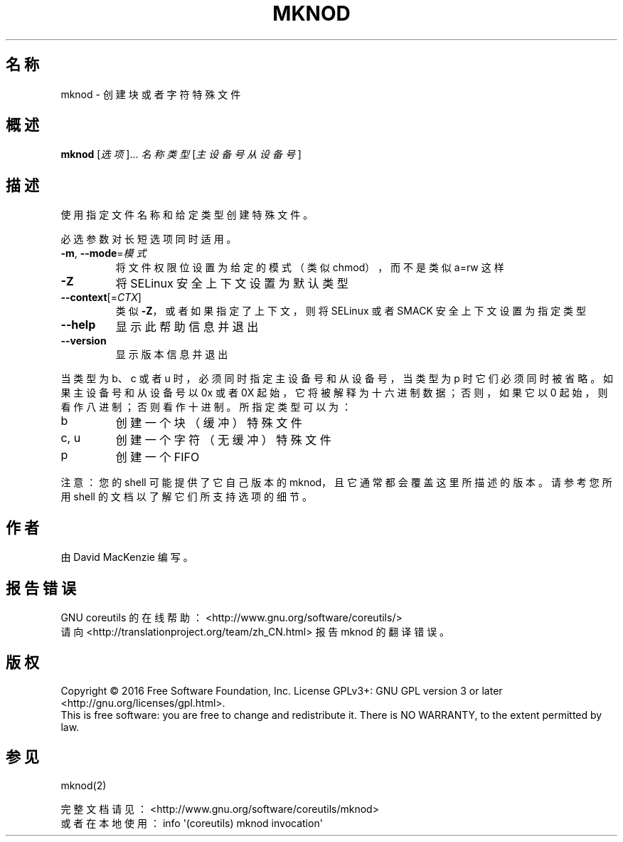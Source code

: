 .\" DO NOT MODIFY THIS FILE!  It was generated by help2man 1.47.3.
.\"*******************************************************************
.\"
.\" This file was generated with po4a. Translate the source file.
.\"
.\"*******************************************************************
.TH MKNOD 1 2016年12月 "GNU coreutils 8.26" 用户命令
.SH 名称
mknod \- 创建块或者字符特殊文件
.SH 概述
\fBmknod\fP [\fI\,选项\/\fP]... \fI\,名称 类型 \/\fP[\fI\,主设备号 从设备号\/\fP]
.SH 描述
.\" Add any additional description here
.PP
使用指定文件名称和给定类型创建特殊文件。
.PP
必选参数对长短选项同时适用。
.TP 
\fB\-m\fP, \fB\-\-mode\fP=\fI\,模式\/\fP
将文件权限位设置为给定的模式（类似 chmod），而不是类似 a=rw 这样
.TP 
\fB\-Z\fP
将 SELinux 安全上下文设置为默认类型
.TP 
\fB\-\-context\fP[=\fI\,CTX\/\fP]
类似 \fB\-Z\fP，或者如果指定了上下文，则将 SELinux 或者 SMACK 安全上下文设置为指定类型
.TP 
\fB\-\-help\fP
显示此帮助信息并退出
.TP 
\fB\-\-version\fP
显示版本信息并退出
.PP
当类型为 b、c 或者 u 时，必须同时指定主设备号和从设备号，当类型为 p 时它们必须同时被省略。如果主设备号和从设备号以 0x 或者 0X
起始，它将被解释为十六进制数据；否则，如果它以 0 起始，则看作八进制；否则看作十进制。所指定类型可以为：
.TP 
b
创建一个块（缓冲）特殊文件
.TP 
c, u
创建一个字符（无缓冲）特殊文件
.TP 
p
创建一个 FIFO
.PP
注意：您的 shell 可能提供了它自己版本的 mknod，且它通常都会覆盖这里所描述的版本。请参考您所用 shell
的文档以了解它们所支持选项的细节。
.SH 作者
由 David MacKenzie 编写。
.SH 报告错误
GNU coreutils 的在线帮助： <http://www.gnu.org/software/coreutils/>
.br
请向 <http://translationproject.org/team/zh_CN.html> 报告 mknod 的翻译错误。
.SH 版权
Copyright \(co 2016 Free Software Foundation, Inc.  License GPLv3+: GNU GPL
version 3 or later <http://gnu.org/licenses/gpl.html>.
.br
This is free software: you are free to change and redistribute it.  There is
NO WARRANTY, to the extent permitted by law.
.SH 参见
mknod(2)
.PP
.br
完整文档请见：<http://www.gnu.org/software/coreutils/mknod>
.br
或者在本地使用： info \(aq(coreutils) mknod invocation\(aq
